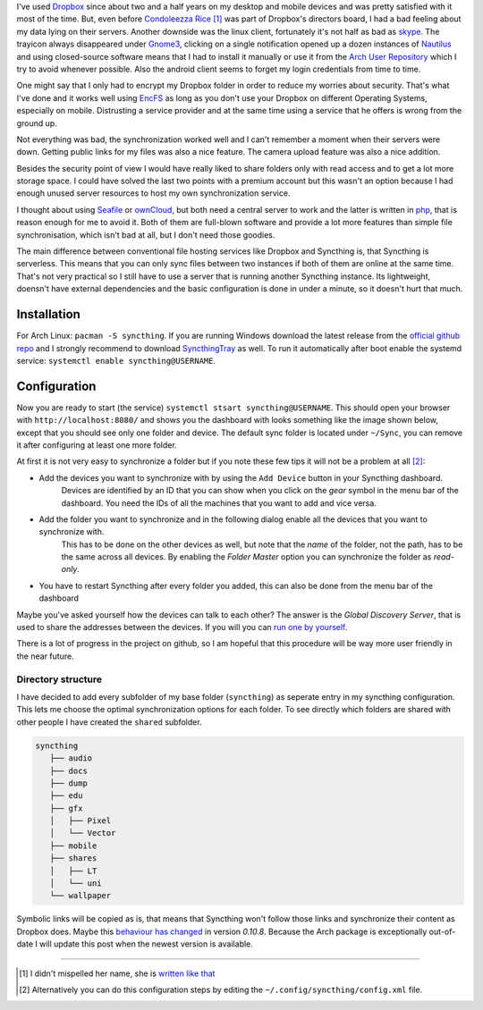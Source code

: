 .. title: From Dropbox to Syncthing
.. slug: from-dropbox-to-syncthing
.. date: 2014-11-25 23:45:07 UTC+01:00
.. tags: file synchronization, dropbox, syncthing, go
.. link:
.. description: Why I switched from Dropbox to Syncthing and how I organized my synchronized folders.
.. type: text

I've used `Dropbox`_ since about two and a half years on my desktop and mobile devices and was pretty satisfied with it most of the time. But, even before `Condoleezza Rice <https://blog.dropbox.com/2014/04/growing-our-leadership-team/>`_ [1]_ was part of Dropbox's directors board, I had a bad feeling about my data lying on their servers. Another downside was the linux client, fortunately it's not half as bad as `skype <http://www.skype.com/de/download-skype/skype-for-linux/>`_. The trayicon always disappeared under `Gnome3 <http://www.gnome.org/gnome-3/>`_, clicking on a single notification opened up a dozen instances of `Nautilus <https://github.com/GNOME/nautilus>`_ and using closed-source software means that I had to install it manually or use it from the `Arch User Repository <https://wiki.archlinux.org/index.php/Arch_User_Repository>`_ which I try to avoid whenever possible. Also the android client seems to forget my login credentials from time to time.

One might say that I only had to encrypt my Dropbox folder in order to reduce my worries about security. That's what I've done and it works well using `EncFS <http://en.wikipedia.org/wiki/EncFS>`_ as long as you don't use your Dropbox on different Operating Systems, especially on mobile. Distrusting a service provider and at the same time using a service that he offers is wrong from the ground up.

Not everything was bad, the synchronization worked well and I can't remember a moment when their servers were down. Getting public links for my files was also a nice feature. The camera upload feature was also a nice addition.

Besides the security point of view I would have really liked to share folders only with read access and to get a lot more storage space. I could have solved the last two points with a premium account but this wasn't an option because I had enough unused server resources to host my own synchronization service.

I thought about using `Seafile`_ or `ownCloud`_, but both need a central server to work and the latter is written in `php <http://php.net/>`_, that is reason enough for me to avoid it. Both of them are full-blown software and provide a lot more features than simple file synchronisation, which isn't bad at all, but I don't need those goodies.

The main difference between conventional file hosting services like Dropbox and Syncthing is, that Syncthing is serverless. This means that you can only sync files between two instances if both of them are online at the same time. That's not very practical so I still have to use a server that is running another Syncthing instance. Its lightweight, doensn't have external dependencies and the basic configuration is done in under a minute, so it doesn't hurt that much.

Installation
------------

For Arch Linux: ``pacman -S syncthing``. If you are running Windows download the latest release from the `official github repo <https://github.com/syncthing/syncthing/releases>`_ and I strongly recommend to download `SyncthingTray <https://github.com/iss0/SyncthingTray/releases>`_ as well. To run it automatically after boot enable the systemd service: ``systemctl enable syncthing@USERNAME``.

Configuration
-------------

Now you are ready to start (the service) ``systemctl stsart syncthing@USERNAME``. This should open your browser with ``http://localhost:8080/`` and shows you the dashboard with looks something like the image shown below, except that you should see only one folder and device. The default sync folder is located under ``~/Sync``, you can remove it after configuring at least one more folder.

.. image:: /imgs/syncthing_dashboard.png
    :class: kn-image
    :alt: the syncthing dashboard

At first it is not very easy to synchronize a folder but if you note these few tips it will not be a problem at all [2]_:

- Add the devices you want to synchronize with by using the ``Add Device`` button in your Syncthing dashboard.
    Devices are identified by an ID that you can show when you click on the *gear* symbol in the menu bar of the dashboard. You need the IDs of all the machines that you want to add and vice versa.
- Add the folder you want to synchronize and in the following dialog enable all the devices that you want to synchronize with.
    This has to be done on the other devices as well, but note that the *name* of the folder, not the path, has to be the same across all devices.
    By enabling the *Folder Master* option you can synchronize the folder as *read-only*.
- You have to restart Syncthing after every folder you added, this can also be done from the menu bar of the dashboard

Maybe you've asked yourself how the devices can talk to each other? The answer is the *Global Discovery Server*, that is used to share the addresses between the devices. If you will you can `run one by yourself <https://github.com/syncthing/discosrv>`_.

There is a lot of progress in the project on github, so I am hopeful that this procedure will be way more user friendly in the near future.

Directory structure
~~~~~~~~~~~~~~~~~~~

I have decided to add every subfolder of my base folder (``syncthing``) as seperate entry in my syncthing configuration. This lets me choose the optimal synchronization options for each folder. To see directly which folders are shared with other people I have created the ``shared`` subfolder.

.. code-block::

     syncthing
        ├── audio
        ├── docs
        ├── dump
        ├── edu
        ├── gfx
        │   ├── Pixel
        │   └── Vector
        ├── mobile
        ├── shares
        │   ├── LT
        │   └── uni
        └── wallpaper

Symbolic links will be copied as is, that means that Syncthing won't follow those links and synchronize their content as Dropbox does. Maybe this `behaviour has changed <https://github.com/syncthing/syncthing/issues/873>`_ in version `0.10.8`. Because the Arch package is exceptionally out-of-date I will update this post when the newest version is available.

----

.. [#] I didn't mispelled her name, she is `written like that <http://en.wikipedia.org/wiki/Condoleezza_Rice>`_
.. [#] Alternatively you can do this configuration steps by editing the ``~/.config/syncthing/config.xml`` file.

.. _Dropbox: https://www.dropbox.com/
.. _ownCloud: http://owncloud.org/
.. _Seafile: http://seafile.com/en/home/
.. _Syncthing: http://syncthing.net/